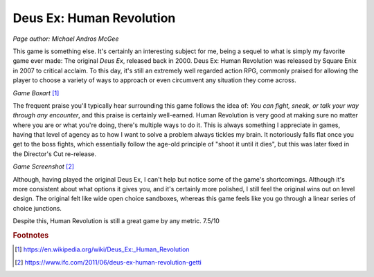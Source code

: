 Deus Ex: Human Revolution
=========================

*Page author: Michael Andros McGee*

This game is something else. It's certainly an
interesting subject for me, being a sequel to what is
simply my favorite game ever made: The original
*Deus Ex*, released back in 2000. Deus Ex: Human Revolution
was released by Square Enix in 2007 to critical acclaim.
To this day, it's still an extremely well regarded action
RPG, commonly praised for allowing the player to choose
a variety of ways to approach or even circumvent any
situation they come across.

.. image:: dx_boxart.jpg
    :width: 30%

*Game Boxart* [1]_

The frequent praise you'll typically hear surrounding this
game follows the idea of: *You can fight, sneak, or talk
your way through any encounter*, and this praise is
certainly well-earned. Human Revolution is very good at
making sure no matter where you are or what you're doing,
there's multiple ways to do it. This is always something
I appreciate in games, having that level of agency as
to how I want to solve a problem always tickles my brain.
It notoriously falls flat once you get to the boss fights,
which essentially follow the age-old principle of "shoot
it until it dies", but this was later fixed in the
Director's Cut re-release.

.. image:: dx_screenshot.jpg
    :width: 60%

*Game Screenshot* [2]_

Although, having played the original Deus Ex, I can't
help but notice some of the game's shortcomings. Although
it's more consistent about what options it gives you, and
it's certainly more polished, I still feel the original
wins out on level design. The original felt like wide
open choice sandboxes, whereas this game feels like
you go through a linear series of choice junctions.

Despite this, Human Revolution is still a great game
by any metric. 7.5/10

.. rubric:: Footnotes

.. [1] https://en.wikipedia.org/wiki/Deus_Ex:_Human_Revolution
.. [2] https://www.ifc.com/2011/06/deus-ex-human-revolution-getti